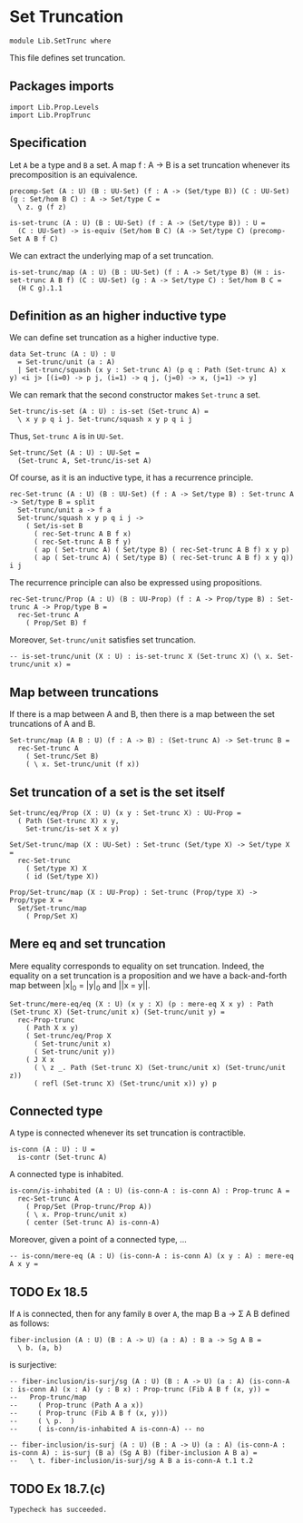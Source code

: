 #+NAME: SetTrunc
#+AUTHOR: Johann Rosain

* Set Truncation

  #+begin_src ctt 
  module Lib.SetTrunc where
  #+end_src

This file defines set truncation.

** Packages imports

   #+begin_src ctt
  import Lib.Prop.Levels
  import Lib.PropTrunc
   #+end_src

** Specification

Let =A= be a type and =B= a set. A map f : A \to B is a set truncation whenever its precomposition is an equivalence.
#+begin_src ctt
  precomp-Set (A : U) (B : UU-Set) (f : A -> (Set/type B)) (C : UU-Set) (g : Set/hom B C) : A -> Set/type C =
    \ z. g (f z)

  is-set-trunc (A : U) (B : UU-Set) (f : A -> (Set/type B)) : U =
    (C : UU-Set) -> is-equiv (Set/hom B C) (A -> Set/type C) (precomp-Set A B f C)
#+end_src

We can extract the underlying map of a set truncation.
#+begin_src ctt
  is-set-trunc/map (A : U) (B : UU-Set) (f : A -> Set/type B) (H : is-set-trunc A B f) (C : UU-Set) (g : A -> Set/type C) : Set/hom B C =
    (H C g).1.1
#+end_src

** Definition as an higher inductive type
We can define set truncation as a higher inductive type.
#+begin_src ctt
  data Set-trunc (A : U) : U
    = Set-trunc/unit (a : A)
    | Set-trunc/squash (x y : Set-trunc A) (p q : Path (Set-trunc A) x y) <i j> [(i=0) -> p j, (i=1) -> q j, (j=0) -> x, (j=1) -> y]
#+end_src

We can remark that the second constructor makes =Set-trunc= a set.
#+begin_src ctt
  Set-trunc/is-set (A : U) : is-set (Set-trunc A) =
    \ x y p q i j. Set-trunc/squash x y p q i j
#+end_src
Thus, =Set-trunc A= is in =UU-Set=.
#+begin_src ctt
  Set-trunc/Set (A : U) : UU-Set =
    (Set-trunc A, Set-trunc/is-set A)
#+end_src
Of course, as it is an inductive type, it has a recurrence principle.
#+begin_src ctt
  rec-Set-trunc (A : U) (B : UU-Set) (f : A -> Set/type B) : Set-trunc A -> Set/type B = split
    Set-trunc/unit a -> f a
    Set-trunc/squash x y p q i j ->
      ( Set/is-set B
        ( rec-Set-trunc A B f x)
        ( rec-Set-trunc A B f y)
        ( ap ( Set-trunc A) ( Set/type B) ( rec-Set-trunc A B f) x y p)
        ( ap ( Set-trunc A) ( Set/type B) ( rec-Set-trunc A B f) x y q)) i j      
#+end_src
The recurrence principle can also be expressed using propositions.
#+begin_src ctt
  rec-Set-trunc/Prop (A : U) (B : UU-Prop) (f : A -> Prop/type B) : Set-trunc A -> Prop/type B =
    rec-Set-trunc A
      ( Prop/Set B) f
#+end_src
Moreover, =Set-trunc/unit= satisfies set truncation.
#+begin_src ctt
  -- is-set-trunc/unit (X : U) : is-set-trunc X (Set-trunc X) (\ x. Set-trunc/unit x) =
#+end_src
** Map between truncations
If there is a map between A and B, then there is a map between the set truncations of A and B.
   #+begin_src ctt
  Set-trunc/map (A B : U) (f : A -> B) : (Set-trunc A) -> Set-trunc B =
    rec-Set-trunc A
      ( Set-trunc/Set B)
      ( \ x. Set-trunc/unit (f x))
   #+end_src

** Set truncation of a set is the set itself

   #+begin_src ctt
  Set-trunc/eq/Prop (X : U) (x y : Set-trunc X) : UU-Prop =
    ( Path (Set-trunc X) x y,
      Set-trunc/is-set X x y)

  Set/Set-trunc/map (X : UU-Set) : Set-trunc (Set/type X) -> Set/type X =
    rec-Set-trunc
      ( Set/type X) X
      ( id (Set/type X))

  Prop/Set-trunc/map (X : UU-Prop) : Set-trunc (Prop/type X) -> Prop/type X =
    Set/Set-trunc/map
      ( Prop/Set X)
   #+end_src

** Mere eq and set truncation
Mere equality corresponds to equality on set truncation. Indeed, the equality on a set truncation is a proposition and we have a back-and-forth map between |x|_0 = |y|_0 and ||x = y||.
#+begin_src ctt
  Set-trunc/mere-eq/eq (X : U) (x y : X) (p : mere-eq X x y) : Path (Set-trunc X) (Set-trunc/unit x) (Set-trunc/unit y) =
    rec-Prop-trunc
      ( Path X x y)
      ( Set-trunc/eq/Prop X
        ( Set-trunc/unit x)
        ( Set-trunc/unit y))
      ( J X x
        ( \ z _. Path (Set-trunc X) (Set-trunc/unit x) (Set-trunc/unit z))
        ( refl (Set-trunc X) (Set-trunc/unit x)) y) p
#+end_src


#+RESULTS:
: Typecheck has succeeded.

** Connected type
A type is connected whenever its set truncation is contractible.
#+begin_src ctt
  is-conn (A : U) : U =
    is-contr (Set-trunc A)
#+end_src
A connected type is inhabited.
#+begin_src ctt
  is-conn/is-inhabited (A : U) (is-conn-A : is-conn A) : Prop-trunc A =
    rec-Set-trunc A
      ( Prop/Set (Prop-trunc/Prop A))
      ( \ x. Prop-trunc/unit x)
      ( center (Set-trunc A) is-conn-A)
#+end_src
Moreover, given a point of a connected type, ...
#+begin_src ctt
  -- is-conn/mere-eq (A : U) (is-conn-A : is-conn A) (x y : A) : mere-eq A x y =
#+end_src

** TODO Ex 18.5
If =A= is connected, then for any family =B= over =A=, the map B a -> \Sigma A B defined as follows:
#+begin_src ctt
  fiber-inclusion (A : U) (B : A -> U) (a : A) : B a -> Sg A B =
    \ b. (a, b)
#+end_src
is surjective:
#+begin_src ctt
  -- fiber-inclusion/is-surj/sg (A : U) (B : A -> U) (a : A) (is-conn-A : is-conn A) (x : A) (y : B x) : Prop-trunc (Fib A B f (x, y)) =
  --   Prop-trunc/map
  --     ( Prop-trunc (Path A a x))
  --     ( Prop-trunc (Fib A B f (x, y)))
  --     ( \ p.  )
  --     ( is-conn/is-inhabited A is-conn-A) -- no

  -- fiber-inclusion/is-surj (A : U) (B : A -> U) (a : A) (is-conn-A : is-conn A) : is-surj (B a) (Sg A B) (fiber-inclusion A B a) =
  --   \ t. fiber-inclusion/is-surj/sg A B a is-conn-A t.1 t.2
#+end_src

** TODO Ex 18.7.(c)

#+RESULTS:
: Typecheck has succeeded.
